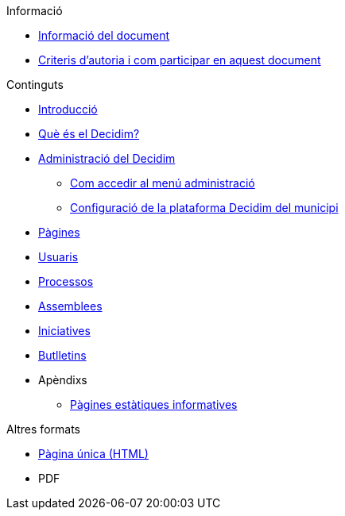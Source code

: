 // Add to the following lists cross references to all the pages you want to see
// listed in the navigation menu for this document.
.Informació
* xref:doc-info.adoc[Informació del document]
* xref:contributing.adoc[Criteris d'autoria i com participar en aquest document]

.Continguts
* xref:introduction.adoc[Introducció]
* xref:what-is-decidim.adoc[Què és el Decidim?]
* xref:administering-decidim.adoc[Administració del Decidim]
** xref:how-to-access-administrator-menu.adoc[Com accedir al menú administració]
** xref:configuring-local-authorities-decidim.adoc[Configuració de la plataforma Decidim del municipi]
* xref:pages.adoc[Pàgines]
* xref:users.adoc[Usuaris]
* xref:processess.adoc[Processos]
* xref:assemblies.adoc[Assemblees]
* xref:initiatives.adoc[Iniciatives]
* xref:newsletters.adoc[Butlletins]
* Apèndixs
** xref:information-pages.adoc[Pàgines estàtiques informatives]

.Altres formats
* xref:single-page.adoc[Pàgina única (HTML)]
* [.pdf-download-button]#PDF#
